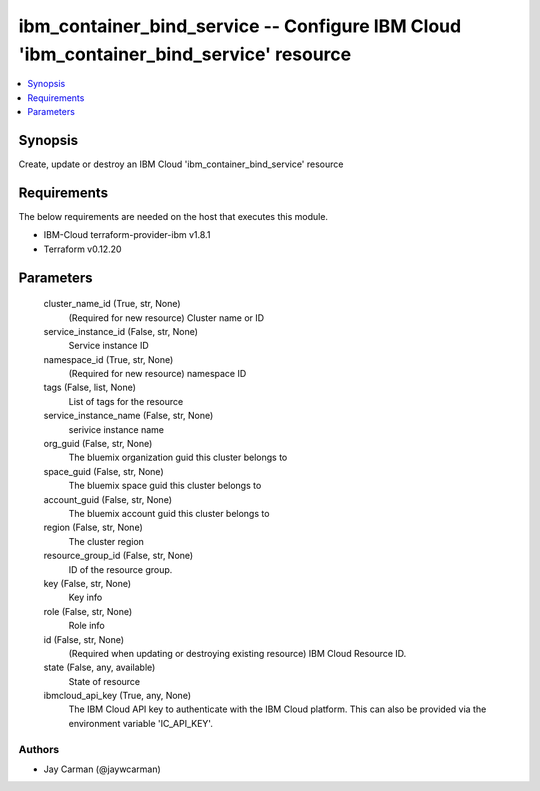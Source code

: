 
ibm_container_bind_service -- Configure IBM Cloud 'ibm_container_bind_service' resource
=======================================================================================

.. contents::
   :local:
   :depth: 1


Synopsis
--------

Create, update or destroy an IBM Cloud 'ibm_container_bind_service' resource



Requirements
------------
The below requirements are needed on the host that executes this module.

- IBM-Cloud terraform-provider-ibm v1.8.1
- Terraform v0.12.20



Parameters
----------

  cluster_name_id (True, str, None)
    (Required for new resource) Cluster name or ID


  service_instance_id (False, str, None)
    Service instance ID


  namespace_id (True, str, None)
    (Required for new resource) namespace ID


  tags (False, list, None)
    List of tags for the resource


  service_instance_name (False, str, None)
    serivice instance name


  org_guid (False, str, None)
    The bluemix organization guid this cluster belongs to


  space_guid (False, str, None)
    The bluemix space guid this cluster belongs to


  account_guid (False, str, None)
    The bluemix account guid this cluster belongs to


  region (False, str, None)
    The cluster region


  resource_group_id (False, str, None)
    ID of the resource group.


  key (False, str, None)
    Key info


  role (False, str, None)
    Role info


  id (False, str, None)
    (Required when updating or destroying existing resource) IBM Cloud Resource ID.


  state (False, any, available)
    State of resource


  ibmcloud_api_key (True, any, None)
    The IBM Cloud API key to authenticate with the IBM Cloud platform. This can also be provided via the environment variable 'IC_API_KEY'.













Authors
~~~~~~~

- Jay Carman (@jaywcarman)

